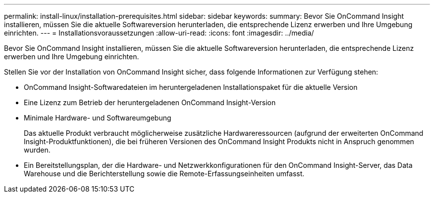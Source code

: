 ---
permalink: install-linux/installation-prerequisites.html 
sidebar: sidebar 
keywords:  
summary: Bevor Sie OnCommand Insight installieren, müssen Sie die aktuelle Softwareversion herunterladen, die entsprechende Lizenz erwerben und Ihre Umgebung einrichten. 
---
= Installationsvoraussetzungen
:allow-uri-read: 
:icons: font
:imagesdir: ../media/


[role="lead"]
Bevor Sie OnCommand Insight installieren, müssen Sie die aktuelle Softwareversion herunterladen, die entsprechende Lizenz erwerben und Ihre Umgebung einrichten.

Stellen Sie vor der Installation von OnCommand Insight sicher, dass folgende Informationen zur Verfügung stehen:

* OnCommand Insight-Softwaredateien im heruntergeladenen Installationspaket für die aktuelle Version
* Eine Lizenz zum Betrieb der heruntergeladenen OnCommand Insight-Version
* Minimale Hardware- und Softwareumgebung
+
Das aktuelle Produkt verbraucht möglicherweise zusätzliche Hardwareressourcen (aufgrund der erweiterten OnCommand Insight-Produktfunktionen), die bei früheren Versionen des OnCommand Insight Produkts nicht in Anspruch genommen wurden.

* Ein Bereitstellungsplan, der die Hardware- und Netzwerkkonfigurationen für den OnCommand Insight-Server, das Data Warehouse und die Berichterstellung sowie die Remote-Erfassungseinheiten umfasst.

